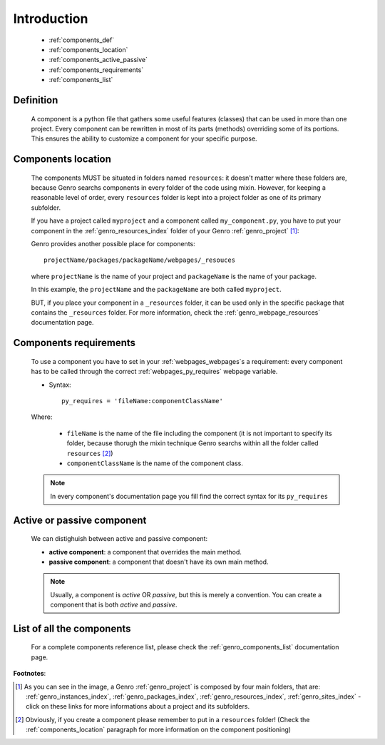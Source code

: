 .. _genro_components_introduction:

============
Introduction
============

    * :ref:`components_def`
    * :ref:`components_location`
    * :ref:`components_active_passive`
    * :ref:`components_requirements`
    * :ref:`components_list`
    
.. _components_def:

Definition
==========
    
    A component is a python file that gathers some useful features (classes) that can be used in more
    than one project. Every component can be rewritten in most of its parts (methods) overriding some
    of its portions. This ensures the ability to customize a component for your specific purpose.
    
.. _components_location:

Components location
===================
    
    The components MUST be situated in folders named ``resources``: it doesn't matter where these
    folders are, because Genro searchs components in every folder of the code using mixin. However,
    for keeping a reasonable level of order, every ``resources`` folder is kept into a project
    folder as one of its primary subfolder.
    
    If you have a project called ``myproject`` and a component called ``my_component.py``, you have
    to put your component in the :ref:`genro_resources_index` folder of your Genro :ref:`genro_project` [#]_:
    
    .. image:: ../images/components/mycomponent.png
    
    Genro provides another possible place for components::
    
        projectName/packages/packageName/webpages/_resouces
    
    where ``projectName`` is the name of your project and ``packageName`` is the name of your package.
    
    .. image:: ../images/components/mycomponent2.png
    
    In this example, the ``projectName`` and the ``packageName`` are both called ``myproject``.
    
    BUT, if you place your component in a ``_resources`` folder, it can be used only in the specific
    package that contains the ``_resources`` folder. For more information, check the
    :ref:`genro_webpage_resources` documentation page.
    
.. _components_requirements:

Components requirements
=======================

    To use a component you have to set in your :ref:`webpages_webpages`\s a requirement: every component
    has to be called through the correct :ref:`webpages_py_requires` webpage variable.
    
    * Syntax::
    
        py_requires = 'fileName:componentClassName'
        
    Where:
    
        * ``fileName`` is the name of the file including the component (it is not important to specify its
          folder, because thorugh the mixin technique Genro searchs within all the folder called ``resources`` [#]_)
        * ``componentClassName`` is the name of the component class.
    
    .. note:: In every component's documentation page you fill find the correct syntax for its ``py_requires``
    
.. _components_active_passive:

Active or passive component
===========================

    We can distighuish between active and passive component:
    
    * **active component**: a component that overrides the main method.
    * **passive component**: a component that doesn't have its own main method.
    
    .. note:: Usually, a component is *active* OR *passive*, but this is merely a convention.
              You can create a component that is both *active* and *passive*.

.. _components_list:

List of all the components
==========================

    For a complete components reference list, please check the :ref:`genro_components_list` documentation page.

**Footnotes**:

.. [#] As you can see in the image, a Genro :ref:`genro_project` is composed by four main folders, that are: :ref:`genro_instances_index`, :ref:`genro_packages_index`, :ref:`genro_resources_index`, :ref:`genro_sites_index` - click on these links for more informations about a project and its subfolders.
.. [#] Obviously, if you create a component please remember to put in a ``resources`` folder! (Check the :ref:`components_location` paragraph for more information on the component positioning)
    